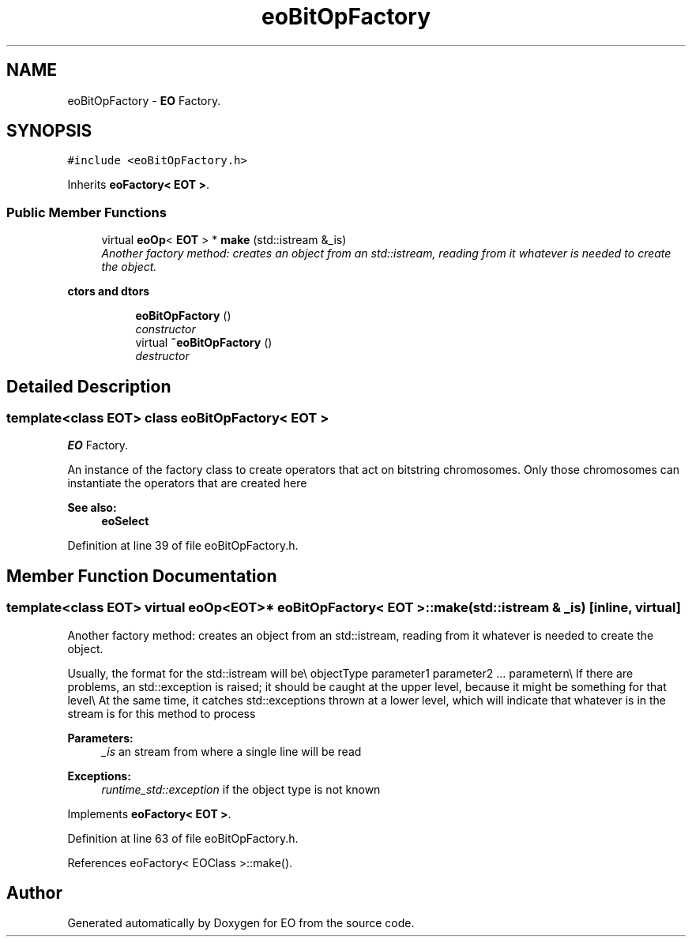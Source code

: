 .TH "eoBitOpFactory" 3 "19 Oct 2006" "Version 0.9.4-cvs" "EO" \" -*- nroff -*-
.ad l
.nh
.SH NAME
eoBitOpFactory \- \fBEO\fP Factory.  

.PP
.SH SYNOPSIS
.br
.PP
\fC#include <eoBitOpFactory.h>\fP
.PP
Inherits \fBeoFactory< EOT >\fP.
.PP
.SS "Public Member Functions"

.in +1c
.ti -1c
.RI "virtual \fBeoOp\fP< \fBEOT\fP > * \fBmake\fP (std::istream &_is)"
.br
.RI "\fIAnother factory method: creates an object from an std::istream, reading from it whatever is needed to create the object. \fP"
.in -1c
.PP
.RI "\fBctors and dtors\fP"
.br

.in +1c
.in +1c
.ti -1c
.RI "\fBeoBitOpFactory\fP ()"
.br
.RI "\fIconstructor \fP"
.ti -1c
.RI "virtual \fB~eoBitOpFactory\fP ()"
.br
.RI "\fIdestructor \fP"
.in -1c
.in -1c
.SH "Detailed Description"
.PP 

.SS "template<class EOT> class eoBitOpFactory< EOT >"
\fBEO\fP Factory. 

An instance of the factory class to create operators that act on bitstring chromosomes. Only those chromosomes can instantiate the operators that are created here 
.PP
\fBSee also:\fP
.RS 4
\fBeoSelect\fP 
.RE
.PP

.PP
Definition at line 39 of file eoBitOpFactory.h.
.SH "Member Function Documentation"
.PP 
.SS "template<class EOT> virtual \fBeoOp\fP<\fBEOT\fP>* \fBeoBitOpFactory\fP< \fBEOT\fP >::make (std::istream & _is)\fC [inline, virtual]\fP"
.PP
Another factory method: creates an object from an std::istream, reading from it whatever is needed to create the object. 
.PP
Usually, the format for the std::istream will be\\ objectType parameter1 parameter2 ... parametern\\ If there are problems, an std::exception is raised; it should be caught at the upper level, because it might be something for that level\\ At the same time, it catches std::exceptions thrown at a lower level, which will indicate that whatever is in the stream is for this method to process 
.PP
\fBParameters:\fP
.RS 4
\fI_is\fP an stream from where a single line will be read 
.RE
.PP
\fBExceptions:\fP
.RS 4
\fIruntime_std::exception\fP if the object type is not known
.RE
.PP

.PP
Implements \fBeoFactory< EOT >\fP.
.PP
Definition at line 63 of file eoBitOpFactory.h.
.PP
References eoFactory< EOClass >::make().

.SH "Author"
.PP 
Generated automatically by Doxygen for EO from the source code.
